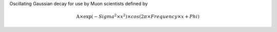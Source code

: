 Oscillating Gaussian decay for use by Muon scientists defined by

.. math:: \mbox{A}\times \exp(-{Sigma}^2 \times {x}^2) \times cos( 2 \pi \times {Frequency} \times {x} + {Phi} )


